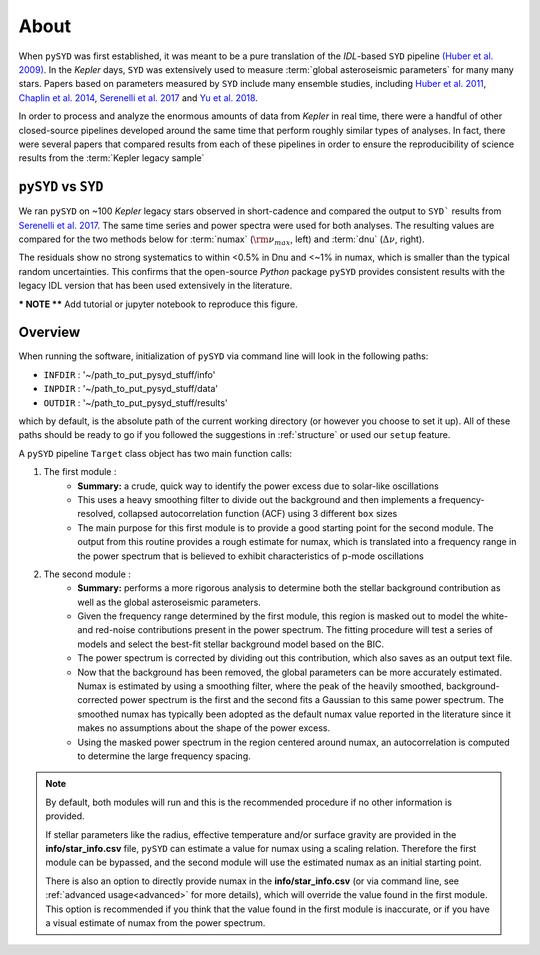 *****
About
*****

When ``pySYD`` was first established, it was meant to be a pure translation of the 
`IDL`-based ``SYD`` pipeline `(Huber et al. 2009) <https://ui.adsabs.harvard.edu/abs/2009CoAst.160...74H/abstract>`_.
In the *Kepler* days, ``SYD`` was extensively used to measure :term:`global asteroseismic parameters` 
for many many stars. Papers based on parameters measured by ``SYD`` include many ensemble
studies, including 
`Huber et al. 2011 <https://ui.adsabs.harvard.edu/abs/2011ApJ...743..143H/abstract>`_, 
`Chaplin et al. 2014 <https://ui.adsabs.harvard.edu/abs/2014ApJS..210....1C/abstract>`_, 
`Serenelli et al. 2017 <https://ui.adsabs.harvard.edu/abs/2017ApJS..233...23S/abstract>`_ 
and `Yu et al. 2018 <https://ui.adsabs.harvard.edu/abs/2018ApJS..236...42Y/abstract>`_.

In order to process and analyze the enormous amounts of data from *Kepler* in real time, there were a
handful of other closed-source pipelines developed around the same time that perform roughly
similar types of analyses. In fact, there were several papers that compared results from each
of these pipelines in order to ensure the reproducibility of science results from the :term:`Kepler legacy sample`

``pySYD`` vs ``SYD``
####################

We ran ``pySYD`` on ~100 *Kepler* legacy stars observed in short-cadence and compared 
the output to ``SYD``` results from `Serenelli et al. 2017 <https://ui.adsabs.harvard.edu/abs/2017ApJS..233...23S/abstract>`_. 
The same time series and power spectra were used for both analyses. The resulting values 
are compared for the two methods below for :term:`numax` (:math:`\rm \nu_{max}`, left) and 
:term:`dnu` (:math:`\Delta\nu`, right). 

.. image:: figures/performance/comparison.png
  :width: 680
  :alt: Comparison of ``pySYD`` and ``SYD``

The residuals show no strong systematics to within <0.5% in Dnu and <~1% in numax, which 
is smaller than the typical random uncertainties. This confirms that the open-source `Python` 
package ``pySYD`` provides consistent results with the legacy IDL version that has been 
used extensively in the literature.

*** NOTE **** Add tutorial or jupyter notebook to reproduce this figure.


Overview
########

When running the software, initialization of ``pySYD`` via command line will look in the following paths:

- ``INFDIR`` : '~/path_to_put_pysyd_stuff/info'
- ``INPDIR`` : '~/path_to_put_pysyd_stuff/data'
- ``OUTDIR`` : '~/path_to_put_pysyd_stuff/results'

which by default, is the absolute path of the current working directory (or however you choose to set it up). All of these paths should be ready to go
if you followed the suggestions in :ref:`structure` or used our ``setup`` feature.

A ``pySYD`` pipeline ``Target`` class object has two main function calls:

#. The first module :
    * **Summary:** a crude, quick way to identify the power excess due to solar-like oscillations
    * This uses a heavy smoothing filter to divide out the background and then implements a frequency-resolved, collapsed 
      autocorrelation function (ACF) using 3 different ``box`` sizes
    * The main purpose for this first module is to provide a good starting point for the
      second module. The output from this routine provides a rough estimate for numax, which is translated 
      into a frequency range in the power spectrum that is believed to exhibit characteristics of p-mode
      oscillations
#. The second module : 
    * **Summary:** performs a more rigorous analysis to determine both the stellar background contribution
      as well as the global asteroseismic parameters.
    * Given the frequency range determined by the first module, this region is masked out to model 
      the white- and red-noise contributions present in the power spectrum. The fitting procedure will
      test a series of models and select the best-fit stellar background model based on the BIC.
    * The power spectrum is corrected by dividing out this contribution, which also saves as an output text file.
    * Now that the background has been removed, the global parameters can be more accurately estimated. Numax is
      estimated by using a smoothing filter, where the peak of the heavily smoothed, background-corrected power
      spectrum is the first and the second fits a Gaussian to this same power spectrum. The smoothed numax has 
      typically been adopted as the default numax value reported in the literature since it makes no assumptions 
      about the shape of the power excess.
    * Using the masked power spectrum in the region centered around numax, an autocorrelation is computed to determine
      the large frequency spacing.

.. note::

    By default, both modules will run and this is the recommended procedure if no other information 
    is provided. 

    If stellar parameters like the radius, effective temperature and/or surface gravity are provided in the **info/star_info.csv** file, ``pySYD`` 
    can estimate a value for numax using a scaling relation. Therefore the first module can be bypassed,
    and the second module will use the estimated numax as an initial starting point.

    There is also an option to directly provide numax in the **info/star_info.csv** (or via command line, 
    see :ref:`advanced usage<advanced>` for more details), which will override the value found in the first module. This option 
    is recommended if you think that the value found in the first module is inaccurate, or if you have a visual 
    estimate of numax from the power spectrum.

